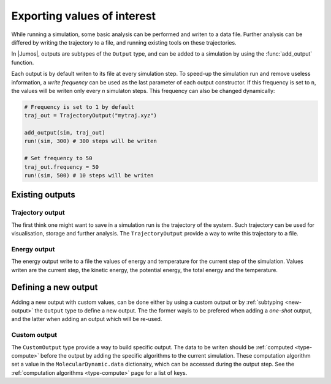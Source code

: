 .. _type-Output:

Exporting values of interest
============================

While running a simulation, some basic analysis can be performed and writen to
a data file. Further analysis can be differed by writing the trajectory to a
file, and running existing tools on these trajectories.

In |Jumos|, outputs are subtypes of the ``Output`` type, and can be added to
a simulation by using the :func:`add_output` function.

.. function:: add_output(sim, output)
    :noindex:

    Add an output to the simulation. If the output is already present, a warning
    is issued. Usage example:

    .. code-block:: julia

        sim = MolecularDynamic(1.0)

        # Direct addition
        add_output(sim, TrajectoryOutput("mytraj.xyz"))

        # Binding to a variable
        out = TrajectoryOutput("mytraj-2.xyz", 5)
        add_output(sim, out)

Each output is by default writen to its file at every simulation step. To speed-up
the simulation run and remove useless information, a *write frequency* can be used
as the last parameter of each output constructor. If this frequency is set to ``n``,
the values will be writen only every *n* simulaton steps. This frequency can also
be changed dynamically:

.. code-block:: julia

    # Frequency is set to 1 by default
    traj_out = TrajectoryOutput("mytraj.xyz")

    add_output(sim, traj_out)
    run!(sim, 300) # 300 steps will be writen

    # Set frequency to 50
    traj_out.frequency = 50
    run!(sim, 500) # 10 steps will be writen

Existing outputs
----------------

.. _trajectory-output:

Trajectory output
^^^^^^^^^^^^^^^^^

The first think one might want to save in a simulation run is the trajectory of
the system. Such trajectory can be used for visualisation, storage and further
analysis. The ``TrajectoryOutput`` provide a way to write this trajectory to a
file.

.. function:: TrajectoryOutput(filename, [frequency])

    This construct a ``TrajectoryOutput`` which can be used to write a trajectory
    to a file. The trajectory format is guessed from the ``filename`` extension.
    This format must have write capacities, see :ref:`the list <trajectory-formats>`
    of supported formats in |Jumos|.

.. _energy-output:

Energy output
^^^^^^^^^^^^^

The energy output write to a file the values of energy and temperature for the
current step of the simulation. Values writen are the current step, the kinetic
energy, the potential energy, the total energy and the temperature.

.. function:: EnergyOutput(filename, [frequency])

    This construct a ``EnergyOutput`` which can be used to the energy evolution
    to a file.

Defining a new output
---------------------

Adding a new output with custom values, can be done either by using a custom output
or by :ref:`subtyping <new-output>` the ``Output`` type to define a new output.
The the former wayis to be prefered when adding a *one-shot* output, and the
latter when adding an output which will be re-used.

Custom output
^^^^^^^^^^^^^

The ``CustomOutput`` type provide a way to build specific output. The data to be
writen should be :ref:`computed <type-compute>` before the output by adding
the specific algorithms to the current simulation. These computation algorithm
set a value in the ``MolecularDynamic.data`` dictionairy, which can be accessed
during the output step. See the :ref:`computation algorithms <type-compute>`
page for a list of keys.

.. function:: CustomOutput(filename, values, [frequency; header="# header string"])

    This create a ``CustomOutput`` to be writen to the file ``filename``. The
    ``values`` is a vector of symbols, these symbols being the keys of the
    ``MolecularDynamic.data`` dictionairy. The ``header`` string will be writen
    on the top of the output file.

    Usage example:

    .. code-block:: julia

        sim = MolecularDynamic(1.0)

        # TemperatureCompute register a :temperature key
        add_compute(sim, TemperatureCompute())

        temperature_output = CustomOutput("Sim-Temp.dat", [:temperature])
        add_output(sim, temperature_output)
